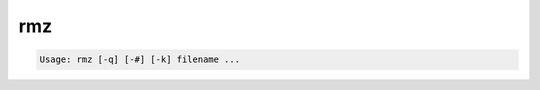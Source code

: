 ***
rmz
***

.. _rmz:

.. contents:: 
    :depth: 4 

.. code-block:: none

    Usage: rmz [-q] [-#] [-k] filename ...
